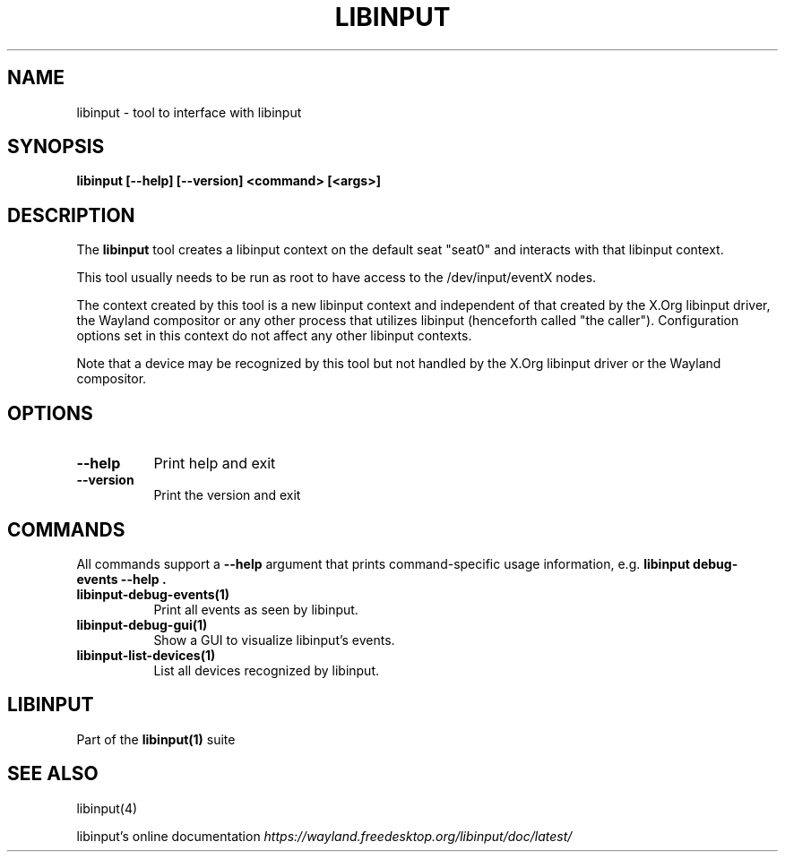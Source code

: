 .TH LIBINPUT "1"
.SH NAME
libinput \- tool to interface with libinput
.SH SYNOPSIS
.B libinput [--help] [--version] <command> [<args>]
.SH DESCRIPTION
.PP
The
.B "libinput"
tool creates a libinput context on the default seat "seat0" and interacts
with that libinput context.
.PP
This tool usually needs to be run as root to have access to the
/dev/input/eventX nodes.
.PP
The context created by this tool is a new libinput context and independent
of that created by the X.Org libinput driver, the Wayland compositor or any
other process that utilizes libinput (henceforth called "the caller").
Configuration options set in this context do not affect any other libinput
contexts.
.PP
Note that a device may be recognized by this tool but not handled by the
X.Org libinput driver or the Wayland compositor.
.SH OPTIONS
.TP 8
.B --help
Print help and exit
.TP 8
.B --version
Print the version and exit

.SH COMMANDS
All commands support a
.B --help
argument that prints command-specific usage
information, e.g.
.B "libinput debug-events --help".
.TP 8
.B libinput-debug-events(1)
Print all events as seen by libinput.
.TP 8
.B libinput-debug-gui(1)
Show a GUI to visualize libinput's events.
.TP 8
.B libinput-list-devices(1)
List all devices recognized by libinput.
.SH LIBINPUT
Part of the
.B libinput(1)
suite
.PP
.SH SEE ALSO
libinput(4)
.PP
libinput's online documentation
.I https://wayland.freedesktop.org/libinput/doc/latest/
